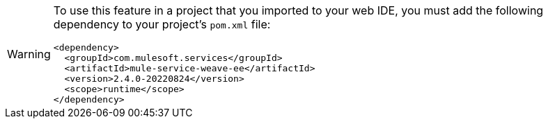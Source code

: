 [WARNING]
--
To use this feature in a project that you imported to your web IDE, you must add the following dependency to your project's `pom.xml` file:

[source,XML]
----
<dependency>
  <groupId>com.mulesoft.services</groupId>
  <artifactId>mule-service-weave-ee</artifactId>
  <version>2.4.0-20220824</version>
  <scope>runtime</scope>
</dependency>
----

--
